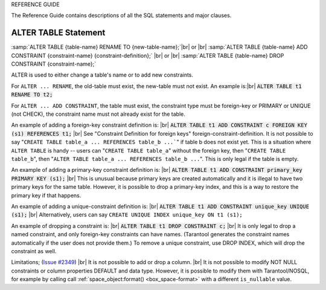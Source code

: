 REFERENCE GUIDE

The Reference Guide contains descriptions of all the SQL statements and major clauses.

--------------------------------------------------------------------------------
ALTER TABLE Statement
--------------------------------------------------------------------------------

:samp:`ALTER TABLE {table-name} RENAME TO {new-table-name};`|br|
or |br|
:samp:`ALTER TABLE {table-name} ADD CONSTRAINT {constraint-name} {constraint-definition};` |br|
or |br|
:samp:`ALTER TABLE {table-name} DROP CONSTRAINT {constraint-name};`

ALTER is used to either change a table's name or to add new constraints.

.. image:: alter_table.svg
    :align: center

For ``ALTER ... RENAME``, the old-table must exist, the new-table must not exist. An example is:|br|
:code:`ALTER TABLE t1 RENAME TO t2;`

For ``ALTER ... ADD CONSTRAINT``, the table must exist, the constraint type must be foreign-key or PRIMARY or UNIQUE (not CHECK), the constraint name must not already exist for the table.

An example of adding a foreign-key constraint definition is: |br|
:code:`ALTER TABLE t1 ADD CONSTRAINT c FOREIGN KEY (s1) REFERENCES t1;` |br|
See "Constraint Definition for foreign keys" foreign-constraint-definition.
It is not possible to say "``CREATE TABLE table_a ... REFERENCES table_b ...```" if table b does not exist yet. This is a situation where ``ALTER TABLE`` is handy -- users can "``CREATE TABLE table_a``" without the foreign key, then "``CREATE TABLE table_b``", then "``ALTER TABLE table_a ... REFERENCES table_b ...``".
This is only legal if the table is empty.

An example of adding a primary-key constraint definition is: |br|
:code:`ALTER TABLE t1 ADD CONSTRAINT primary_key PRIMARY KEY (s1);` |br|
This is unusual because primary keys are created automatically and it is illegal to have two primary keys for the same table. However, it is possible to drop a primary-key index, and this is a way to restore the primary key if that happens.

An example of adding a unique-constraint definition is: |br|
:code:`ALTER TABLE t1 ADD CONSTRAINT unique_key UNIQUE (s1);` |br|
Alternatively, users can say ``CREATE UNIQUE INDEX unique_key ON t1 (s1);``

An example of dropping a constraint is: |br|
:code:`ALTER TABLE t1 DROP CONSTRAINT c;` |br|
It is only legal to drop a named constraint, and only foreign-key constraints can have names.
(Tarantool generates the constraint names automatically if the user does not provide them.)
To remove a unique constraint, use DROP INDEX, which will drop the constraint as well.

Limitations; (`Issue #2349 <https://github.com/tarantool/tarantool/issues/2349>`_) |br|
It is not possible to add or drop a column. |br|
It is not possible to modify NOT NULL constraints or column properties DEFAULT and data type. 
However, it is possible to modify them with Tarantool/NOSQL,
for example by calling call :ref:`space_object:format() <box_space-format>` with a different ``is_nullable`` value.

